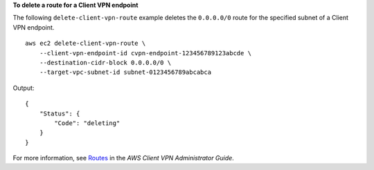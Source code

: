 **To delete a route for a Client VPN endpoint**

The following ``delete-client-vpn-route`` example deletes the ``0.0.0.0/0`` route for the specified subnet of a Client VPN endpoint. ::

    aws ec2 delete-client-vpn-route \
        --client-vpn-endpoint-id cvpn-endpoint-123456789123abcde \
        --destination-cidr-block 0.0.0.0/0 \
        --target-vpc-subnet-id subnet-0123456789abcabca

Output::

    {
        "Status": {
            "Code": "deleting"
        }
    }

For more information, see `Routes <https://docs.aws.amazon.com/vpn/latest/clientvpn-admin/cvpn-working-routes.html>`__ in the *AWS Client VPN Administrator Guide*.
